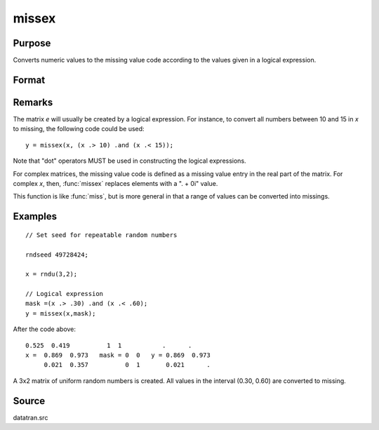 
missex
==============================================

Purpose
----------------

Converts numeric values to the missing value code according to the values given in a logical
expression.

Format
----------------
.. function:: missex(x, mask)

    :param x: data
    :type x: NxK matrix

    :param mask: (matrix of 0's and 1's) that serves as a "mask" for *x*; the 1's in 
        mask correspond to the values in *x* that are to be converted into missing values
    :type mask: NxK logical matrix 

    :returns: y (*NxK matrix that equals x*), but with those elements that correspond to the 1's in *e* converted to missing.

Remarks
-------

The matrix *e* will usually be created by a logical expression. For
instance, to convert all numbers between 10 and 15 in *x* to missing, the
following code could be used:

::

    y = missex(x, (x .> 10) .and (x .< 15));

Note that "dot" operators MUST be used in constructing the logical
expressions.

For complex matrices, the missing value code is defined as a missing
value entry in the real part of the matrix. For complex *x*, then, :func:`missex`
replaces elements with a ". + 0i" value.

This function is like :func:`miss`, but is more general in that a range of
values can be converted into missings.

Examples
----------------

::

    // Set seed for repeatable random numbers
    
    rndseed 49728424;
    
    x = rndu(3,2);
    
    // Logical expression
    mask =(x .> .30) .and (x .< .60);
    y = missex(x,mask);

After the code above:

::

    0.525  0.419          1  1           .      . 
    x =  0.869  0.973   mask = 0  0   y = 0.869  0.973 
         0.021  0.357          0  1       0.021      .

A 3x2 matrix of uniform random numbers is created.
All values in the interval (0.30, 0.60) are converted
to missing.

Source
------

datatran.src

.. seealso:: Functions :func:`miss`, :func:`missrv`

